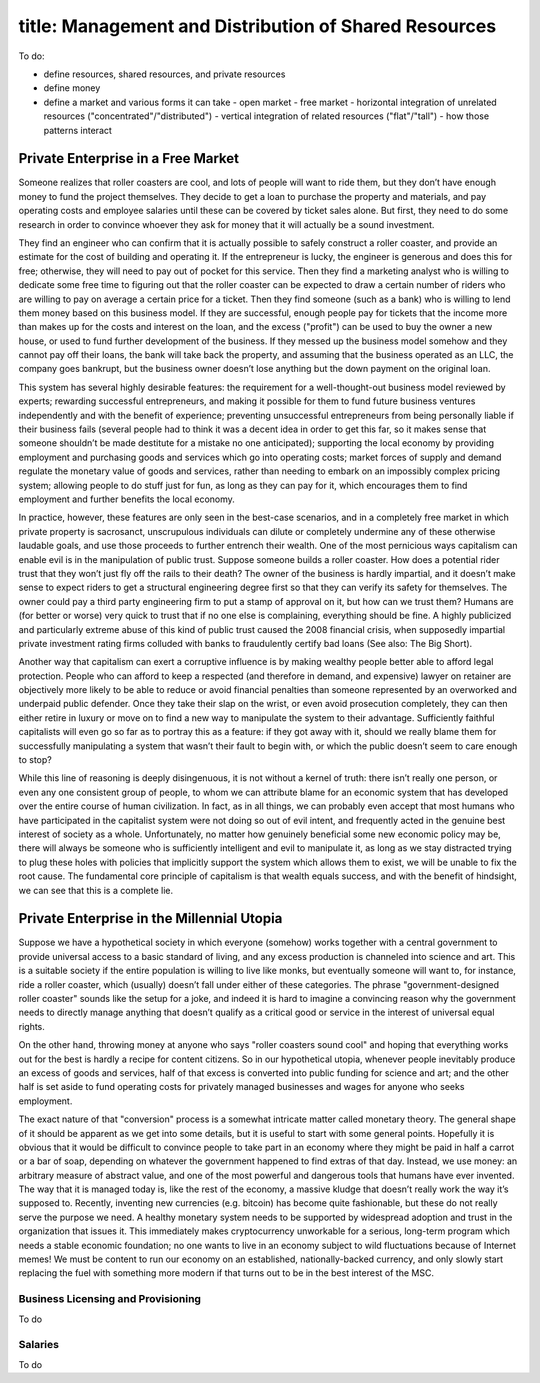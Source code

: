 ------------------------
title: Management and Distribution of Shared Resources
------------------------

To do:

- define resources, shared resources, and private resources
- define money
- define a market and various forms it can take
  - open market
  - free market
  - horizontal integration of unrelated resources ("concentrated"/"distributed")
  - vertical integration of related resources ("flat"/"tall")
  - how those patterns interact

Private Enterprise in a Free Market
*************************************************

Someone realizes that roller coasters are cool, and lots of people will want to ride them, but they don’t have enough money to fund the project themselves. They decide to get a loan to purchase the property and materials, and pay operating costs and employee salaries until these can be covered by ticket sales alone. But first, they need to do some research in order to convince whoever they ask for money that it will actually be a sound investment.

They find an engineer who can confirm that it is actually possible to safely construct a roller coaster, and provide an estimate for the cost of building and operating it. If the entrepreneur is lucky, the engineer is generous and does this for free; otherwise, they will need to pay out of pocket for this service. Then they find a marketing analyst who is willing to dedicate some free time to figuring out that the roller coaster can be expected to draw a certain number of riders who are willing to pay on average a certain price for a ticket. Then they find someone (such as a bank) who is willing to lend them money based on this business model. If they are successful, enough people pay for tickets that the income more than makes up for the costs and interest on the loan, and the excess ("profit") can be used to buy the owner a new house, or used to fund further development of the business. If they messed up the business model somehow and they cannot pay off their loans, the bank will take back the property, and assuming that the business operated as an LLC, the company goes bankrupt, but the business owner doesn’t lose anything but the down payment on the original loan.

This system has several highly desirable features:
the requirement for a well-thought-out business model reviewed by experts;
rewarding successful entrepreneurs, and making it possible for them to fund future business ventures independently and with the benefit of experience;
preventing unsuccessful entrepreneurs from being personally liable if their business fails (several people had to think it was a decent idea in order to get this far, so it makes sense that someone shouldn’t be made destitute for a mistake no one anticipated);
supporting the local economy by providing employment and purchasing goods and services which go into operating costs;
market forces of supply and demand regulate the monetary value of goods and services, rather than needing to embark on an impossibly complex pricing system;
allowing people to do stuff just for fun, as long as they can pay for it, which encourages them to find employment and further benefits the local economy.

In practice, however, these features are only seen in the best-case scenarios, and in a completely free market in which private property is sacrosanct, unscrupulous individuals can dilute or completely undermine any of these otherwise laudable goals, and use those proceeds to further entrench their wealth. One of the most pernicious ways capitalism can enable evil is in the manipulation of public trust. Suppose someone builds a roller coaster. How does a potential rider trust that they won’t just fly off the rails to their death? The owner of the business is hardly impartial, and it doesn’t make sense to expect riders to get a structural engineering degree first so that they can verify its safety for themselves. The owner could pay a third party engineering firm to put a stamp of approval on it, but how can we trust them? Humans are (for better or worse) very quick to trust that if no one else is complaining, everything should be fine. A highly publicized and particularly extreme abuse of this kind of public trust caused the 2008 financial crisis, when supposedly impartial private investment rating firms colluded with banks to fraudulently certify bad loans (See also: The Big Short).

Another way that capitalism can exert a corruptive influence is by making wealthy people better able to afford legal protection. People who can afford to keep a respected (and therefore in demand, and expensive) lawyer on retainer are objectively more likely to be able to reduce or avoid financial penalties than someone represented by an overworked and underpaid public defender. Once they take their slap on the wrist, or even avoid prosecution completely, they can then either retire in luxury or move on to find a new way to manipulate the system to their advantage. Sufficiently faithful capitalists will even go so far as to portray this as a feature: if they got away with it, should we really blame them for successfully manipulating a system that wasn’t their fault to begin with, or which the public doesn’t seem to care enough to stop?

While this line of reasoning is deeply disingenuous, it is not without a kernel of truth: there isn’t really one person, or even any one consistent group of people, to whom we can attribute blame for an economic system that has developed over the entire course of human civilization. In fact, as in all things, we can probably even accept that most humans who have participated in the capitalist system were not doing so out of evil intent, and frequently acted in the genuine best interest of society as a whole. Unfortunately, no matter how genuinely beneficial some new economic policy may be, there will always be someone who is sufficiently intelligent and evil to manipulate it, as long as we stay distracted trying to plug these holes with policies that implicitly support the system which allows them to exist, we will be unable to fix the root cause. The fundamental core principle of capitalism is that wealth equals success, and with the benefit of hindsight, we can see that this is a complete lie.

Private Enterprise in the Millennial Utopia
*************************************************

Suppose we have a hypothetical society in which everyone (somehow) works together with a central government to provide universal access to a basic standard of living, and any excess production is channeled into science and art. This is a suitable society if the entire population is willing to live like monks, but eventually someone will want to, for instance, ride a roller coaster, which (usually) doesn’t fall under either of these categories. The phrase "government-designed roller coaster" sounds like the setup for a joke, and indeed it is hard to imagine a convincing reason why the government needs to directly manage anything that doesn’t qualify as a critical good or service in the interest of universal equal rights.

On the other hand, throwing money at anyone who says "roller coasters sound cool" and hoping that everything works out for the best is hardly a recipe for content citizens. So in our hypothetical utopia, whenever people inevitably produce an excess of goods and services, half of that excess is converted into public funding for science and art; and the other half is set aside to fund operating costs for privately managed businesses and wages for anyone who seeks employment.

The exact nature of that "conversion" process is a somewhat intricate matter called monetary theory. The general shape of it should be apparent as we get into some details, but it is useful to start with some general points. Hopefully it is obvious that it would be difficult to convince people to take part in an economy where they might be paid in half a carrot or a bar of soap, depending on whatever the government happened to find extras of that day. Instead, we use money: an arbitrary measure of abstract value, and one of the most powerful and dangerous tools that humans have ever invented. The way that it is managed today is, like the rest of the economy, a massive kludge that doesn’t really work the way it’s supposed to. Recently, inventing new currencies (e.g. bitcoin) has become quite fashionable, but these do not really serve the purpose we need. A healthy monetary system needs to be supported by widespread adoption and trust in the organization that issues it. This immediately makes cryptocurrency unworkable for a serious, long-term program which needs a stable economic foundation; no one wants to live in an economy subject to wild fluctuations because of Internet memes! We must be content to run our economy on an established, nationally-backed currency, and only slowly start replacing the fuel with something more modern if that turns out to be in the best interest of the MSC.

Business Licensing and Provisioning
=======================================

To do

Salaries
=======================================

To do


